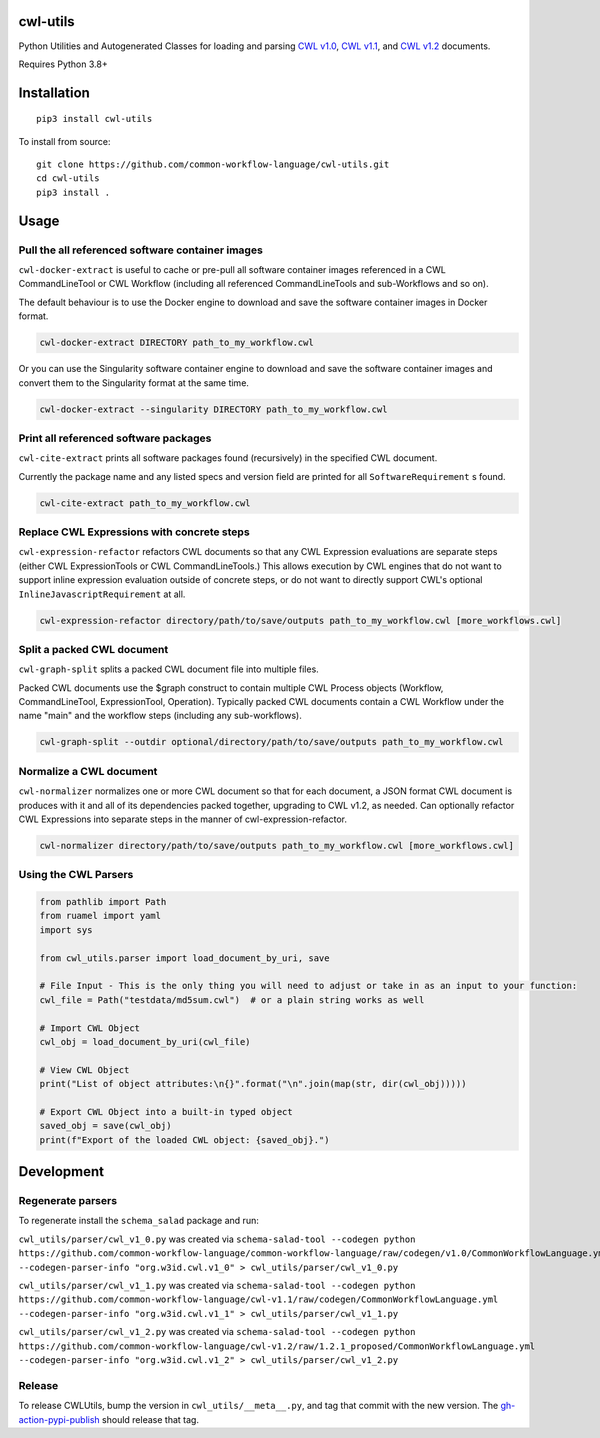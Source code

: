 |Linux Build Status| |Code coverage| |Documentation Status|

.. |Linux Build Status| image:: https://github.com/common-workflow-language/cwl-utils/actions/workflows/ci-tests.yml/badge.svg?branch=main
   :target: https://github.com/common-workflow-language/cwl-utils/actions/workflows/ci-tests.yml
.. |Code coverage| image:: https://codecov.io/gh/common-workflow-language/cwl-utils/branch/main/graph/badge.svg
   :target: https://codecov.io/gh/common-workflow-language/cwl-utils
.. |Documentation Status| image:: https://readthedocs.org/projects/cwl-utils/badge/?version=latest
   :target: https://cwl-utils.readthedocs.io/en/latest/?badge=latest
   :alt: Documentation Status

cwl-utils
---------

Python Utilities and Autogenerated Classes for loading and parsing `CWL
v1.0 <https://github.com/common-workflow-language/cwl-utils/blob/main/cwl_utils/parser/v1_0.py>`__,
`CWL
v1.1 <https://github.com/common-workflow-language/cwl-utils/blob/main/cwl_utils/parser/v1_1.py>`__,
and `CWL
v1.2 <https://github.com/common-workflow-language/cwl-utils/blob/main/cwl_utils/parser/v1_2.py>`__
documents.

Requires Python 3.8+

Installation
------------

::

   pip3 install cwl-utils

To install from source::

   git clone https://github.com/common-workflow-language/cwl-utils.git
   cd cwl-utils
   pip3 install .

Usage
-----

Pull the all referenced software container images
~~~~~~~~~~~~~~~~~~~~~~~~~~~~~~~~~~~~~~~~~~~~~~~~~

``cwl-docker-extract`` is useful to cache or pre-pull all software
container images referenced in a CWL CommandLineTool or CWL Workflow
(including all referenced CommandLineTools and sub-Workflows and so on).

The default behaviour is to use the Docker engine to download and save
the software container images in Docker format.

.. code:: bash

   cwl-docker-extract DIRECTORY path_to_my_workflow.cwl

Or you can use the Singularity software container engine to download and
save the software container images and convert them to the Singularity
format at the same time.

.. code:: bash

   cwl-docker-extract --singularity DIRECTORY path_to_my_workflow.cwl


Print all referenced software packages
~~~~~~~~~~~~~~~~~~~~~~~~~~~~~~~~~~~~~~

``cwl-cite-extract`` prints all software packages found (recursively) in the
specified CWL document.

Currently the package name and any listed specs and version field are printed
for all ``SoftwareRequirement`` s found.

.. code:: bash

   cwl-cite-extract path_to_my_workflow.cwl


Replace CWL Expressions with concrete steps
~~~~~~~~~~~~~~~~~~~~~~~~~~~~~~~~~~~~~~~~~~~

``cwl-expression-refactor`` refactors CWL documents so that any CWL Expression
evaluations are separate steps (either CWL ExpressionTools or CWL CommandLineTools.)
This allows execution by CWL engines that do not want to support inline expression
evaluation outside of concrete steps, or do not want to directly support CWL's
optional ``InlineJavascriptRequirement`` at all.


.. code:: bash

   cwl-expression-refactor directory/path/to/save/outputs path_to_my_workflow.cwl [more_workflows.cwl]

Split a packed CWL document
~~~~~~~~~~~~~~~~~~~~~~~~~~~

``cwl-graph-split`` splits a packed CWL document file into multiple files.

Packed CWL documents use the $graph construct to contain multiple CWL Process
objects (Workflow, CommandLineTool, ExpressionTool, Operation). Typically
packed CWL documents contain a CWL Workflow under the name "main" and the
workflow steps (including any sub-workflows).

.. code:: bash

   cwl-graph-split --outdir optional/directory/path/to/save/outputs path_to_my_workflow.cwl

Normalize a CWL document
~~~~~~~~~~~~~~~~~~~~~~~~

``cwl-normalizer`` normalizes one or more CWL document so that for each document,
a JSON format CWL document is produces with it and all of its dependencies packed
together, upgrading to CWL v1.2, as needed. Can optionally refactor CWL
Expressions into separate steps in the manner of cwl-expression-refactor.

.. code:: bash

   cwl-normalizer directory/path/to/save/outputs path_to_my_workflow.cwl [more_workflows.cwl]


Using the CWL Parsers
~~~~~~~~~~~~~~~~~~~~~

.. code:: python

   from pathlib import Path
   from ruamel import yaml
   import sys

   from cwl_utils.parser import load_document_by_uri, save

   # File Input - This is the only thing you will need to adjust or take in as an input to your function:
   cwl_file = Path("testdata/md5sum.cwl")  # or a plain string works as well

   # Import CWL Object
   cwl_obj = load_document_by_uri(cwl_file)

   # View CWL Object
   print("List of object attributes:\n{}".format("\n".join(map(str, dir(cwl_obj)))))

   # Export CWL Object into a built-in typed object
   saved_obj = save(cwl_obj)
   print(f"Export of the loaded CWL object: {saved_obj}.")

Development
-----------

Regenerate parsers
~~~~~~~~~~~~~~~~~~

To regenerate install the ``schema_salad`` package and run:

``cwl_utils/parser/cwl_v1_0.py`` was created via
``schema-salad-tool --codegen python https://github.com/common-workflow-language/common-workflow-language/raw/codegen/v1.0/CommonWorkflowLanguage.yml --codegen-parser-info "org.w3id.cwl.v1_0" > cwl_utils/parser/cwl_v1_0.py``

``cwl_utils/parser/cwl_v1_1.py`` was created via
``schema-salad-tool --codegen python https://github.com/common-workflow-language/cwl-v1.1/raw/codegen/CommonWorkflowLanguage.yml --codegen-parser-info "org.w3id.cwl.v1_1" > cwl_utils/parser/cwl_v1_1.py``

``cwl_utils/parser/cwl_v1_2.py`` was created via
``schema-salad-tool --codegen python https://github.com/common-workflow-language/cwl-v1.2/raw/1.2.1_proposed/CommonWorkflowLanguage.yml --codegen-parser-info "org.w3id.cwl.v1_2" > cwl_utils/parser/cwl_v1_2.py``

Release
~~~~~~~

To release CWLUtils, bump the version in ``cwl_utils/__meta__.py``, and
tag that commit with the new version. The
`gh-action-pypi-publish <https://github.com/pypa/gh-action-pypi-publish>`__
should release that tag.

